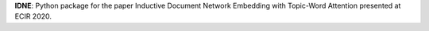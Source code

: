 **IDNE**: Python package for the paper Inductive Document Network Embedding with Topic-Word Attention presented at ECIR 2020.
  
